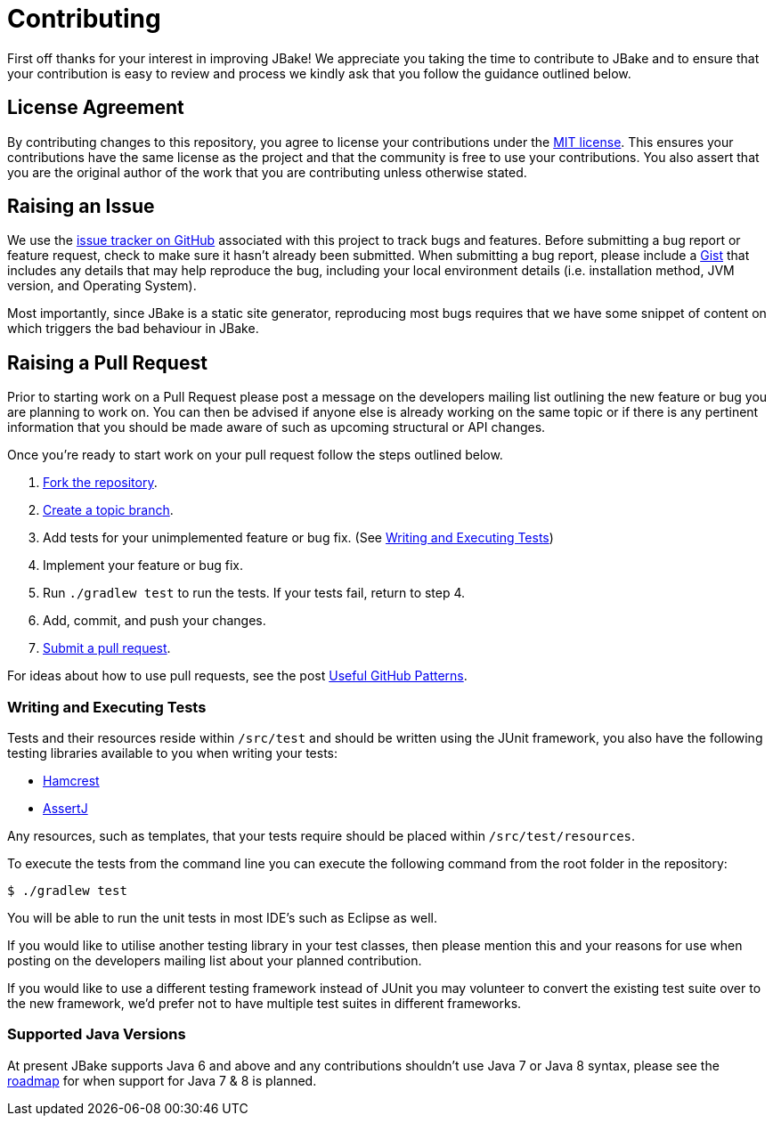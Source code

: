 = Contributing
// settings:
:idprefix:
:idseparator: -
:source-language: java
:language: {source-language}
ifdef::env-github,env-browser[:outfilesuffix: .adoc]
// URIs:
:uri-repo: https://github.com/jbake-org/jbake
:uri-help-base: https://help.github.com/articles
:uri-issues: {uri-repo}/issues
:uri-fork-help: {uri-help-base}/fork-a-repo
:uri-branch-help: {uri-fork-help}#create-branches
:uri-pr-help: {uri-help-base}/using-pull-requests
:uri-gist: https://gist.github.com
:uri-hamcrest: http://hamcrest.org/JavaHamcrest/
:uri-assertj: http://joel-costigliola.github.io/assertj/
:uri-license: LICENSE

First off thanks for your interest in improving JBake! We appreciate you taking the time to contribute to JBake and to
ensure that your contribution is easy to review and process we kindly ask that you follow the guidance outlined below.

== License Agreement

By contributing changes to this repository, you agree to license your contributions under the link:{uri-license}[MIT license].
This ensures your contributions have the same license as the project and that the community is free to use your contributions.
You also assert that you are the original author of the work that you are contributing unless otherwise stated.

== Raising an Issue

We use the {uri-issues}[issue tracker on GitHub] associated with this project to track bugs and features. Before
submitting a bug report or feature request, check to make sure it hasn't already been submitted. When submitting
a bug report, please include a {uri-gist}[Gist] that includes any details that may help reproduce the bug,
including your local environment details (i.e. installation method, JVM version, and Operating System).

Most importantly, since JBake is a static site generator, reproducing most bugs requires that we have some snippet of
content on which triggers the bad behaviour in JBake.

== Raising a Pull Request

Prior to starting work on a Pull Request please post a message on the developers mailing list outlining the new feature
or bug you are planning to work on. You can then be advised if anyone else is already working on the same topic or
if there is any pertinent information that you should be made aware of such as upcoming structural or API changes.

Once you're ready to start work on your pull request follow the steps outlined below.

. {uri-fork-help}[Fork the repository].
. {uri-branch-help}[Create a topic branch].
. Add tests for your unimplemented feature or bug fix. (See <<writing-and-executing-tests>>)
. Implement your feature or bug fix.
. Run `./gradlew test` to run the tests. If your tests fail, return to step 4.
. Add, commit, and push your changes.
. {uri-pr-help}[Submit a pull request].

For ideas about how to use pull requests, see the post
http://blog.quickpeople.co.uk/2013/07/10/useful-github-patterns[Useful GitHub Patterns].

////
uncomment when code style & prefs have been defined
=== Code Style and Formatting

Please use the JBake code Eclipse formatting preferences[link] prior to starting work on any contribution. IntelliJ users
can import this into their IDE.
////

=== Writing and Executing Tests

Tests and their resources reside within `/src/test` and should be written using the JUnit framework, you also have the
following testing libraries available to you when writing your tests:

* {uri-hamcrest}[Hamcrest]
* {uri-assertj}[AssertJ]

Any resources, such as templates, that your tests require should be placed within `/src/test/resources`.

To execute the tests from the command line you can execute the following command from the root folder in the repository:

 $ ./gradlew test

You will be able to run the unit tests in most IDE's such as Eclipse as well.

If you would like to utilise another testing library in your test classes, then please mention this and your reasons
for use when posting on the developers mailing list about your planned contribution.

If you would like to use a different testing framework instead of JUnit you may volunteer to convert the existing test
suite over to the new framework, we'd prefer not to have multiple test suites in different frameworks.

////
this next section is messy, documentation should be included with the project, a copy should exist in the web site
repo but not only there
=== Documentation

Some pull requests may alter the existing behaviour of or add a new feature to JBake, in this scenario please
review the JBake documentation and make...
////

=== Supported Java Versions

At present JBake supports Java 6 and above and any contributions shouldn't use Java 7 or Java 8 syntax, please see
the {uri-issues}[roadmap] for when support for Java 7 & 8 is planned.